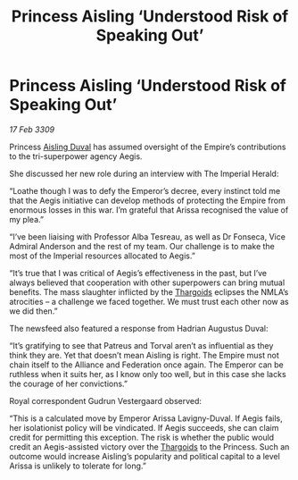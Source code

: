 :PROPERTIES:
:ID:       42476dd0-a466-4215-b85b-dbd4083ae77b
:END:
#+title: Princess Aisling ‘Understood Risk of Speaking Out’
#+filetags: :Alliance:Empire:galnet:

* Princess Aisling ‘Understood Risk of Speaking Out’

/17 Feb 3309/

Princess [[id:b402bbe3-5119-4d94-87ee-0ba279658383][Aisling Duval]] has assumed oversight of the Empire’s contributions to the tri-superpower agency Aegis. 

She discussed her new role during an interview with The Imperial Herald: 

“Loathe though I was to defy the Emperor’s decree, every instinct told me that the Aegis initiative can develop methods of protecting the Empire from enormous losses in this war. I’m grateful that Arissa recognised the value of my plea.” 

“I’ve been liaising with Professor Alba Tesreau, as well as Dr Fonseca, Vice Admiral Anderson and the rest of my team. Our challenge is to make the most of the Imperial resources allocated to Aegis.” 

“It’s true that I was critical of Aegis’s effectiveness in the past, but I’ve always believed that cooperation with other superpowers can bring mutual benefits. The mass slaughter inflicted by the [[id:09343513-2893-458e-a689-5865fdc32e0a][Thargoids]] eclipses the NMLA’s atrocities – a challenge we faced together. We must trust each other now as we did then.” 

The newsfeed also featured a response from Hadrian Augustus Duval: 

“It’s gratifying to see that Patreus and Torval aren’t as influential as they think they are. Yet that doesn’t mean Aisling is right. The Empire must not chain itself to the Alliance and Federation once again. The Emperor can be ruthless when it suits her, as I know only too well, but in this case she lacks the courage of her convictions.” 

Royal correspondent Gudrun Vestergaard observed: 

“This is a calculated move by Emperor Arissa Lavigny-Duval. If Aegis fails, her isolationist policy will be vindicated. If Aegis succeeds, she can claim credit for permitting this exception. The risk is whether the public would credit an Aegis-assisted victory over the [[id:09343513-2893-458e-a689-5865fdc32e0a][Thargoids]] to the Princess. Such an outcome would increase Aisling’s popularity and political capital to a level Arissa is unlikely to tolerate for long.”
